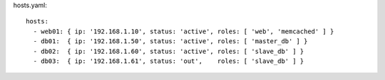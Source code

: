 hosts.yaml::

  hosts:
    - web01: { ip: '192.168.1.10', status: 'active', roles: [ 'web', 'memcached' ] }
    - db01:  { ip: '192.168.1.50', status: 'active', roles: [ 'master_db' ] }
    - db02:  { ip: '192.168.1.60', status: 'active', roles: [ 'slave_db' ] }
    - db03:  { ip: '192.168.1.61', status: 'out',    roles: [ 'slave_db' ] }
